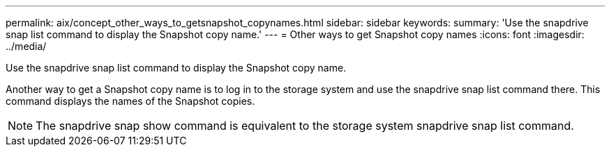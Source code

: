 ---
permalink: aix/concept_other_ways_to_getsnapshot_copynames.html
sidebar: sidebar
keywords: 
summary: 'Use the snapdrive snap list command to display the Snapshot copy name.'
---
= Other ways to get Snapshot copy names
:icons: font
:imagesdir: ../media/

[.lead]
Use the snapdrive snap list command to display the Snapshot copy name.

Another way to get a Snapshot copy name is to log in to the storage system and use the snapdrive snap list command there. This command displays the names of the Snapshot copies.

NOTE: The snapdrive snap show command is equivalent to the storage system snapdrive snap list command.
